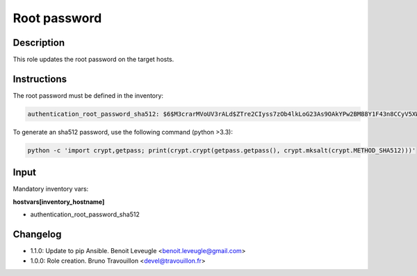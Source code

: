 Root password
-------------

Description
^^^^^^^^^^^

This role updates the root password on the target hosts.

Instructions
^^^^^^^^^^^^

The root password must be defined in the inventory:

.. code-block:: yaml

  authentication_root_password_sha512: $6$M3crarMVoUV3rALd$ZTre2CIyss7zOb4lkLoG23As9OAkYPw2BM88Y1F43n8CCyV5XWwAYEwBOrS8bcCBIMjIPdJG.ndOfzWyAVR4j0

To generate an sha512 password, use the following command (python >3.3):

.. code-block:: text

  python -c 'import crypt,getpass; print(crypt.crypt(getpass.getpass(), crypt.mksalt(crypt.METHOD_SHA512)))'

Input
^^^^^

Mandatory inventory vars:

**hostvars[inventory_hostname]**

* authentication_root_password_sha512

Changelog
^^^^^^^^^

* 1.1.0: Update to pip Ansible. Benoit Leveugle <benoit.leveugle@gmail.com>
* 1.0.0: Role creation. Bruno Travouillon <devel@travouillon.fr>

